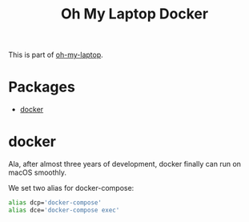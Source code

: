 #+TITLE: Oh My Laptop Docker
#+OPTIONS: toc:nil num:nil ^:nil

This is part of [[https://github.com/xiaohanyu/oh-my-laptop][oh-my-laptop]].

* Packages

- [[https://www.docker.com/][docker]]


* docker

Ala, after almost three years of development, docker finally can run on macOS
smoothly.

We set two alias for docker-compose:

#+begin_src bash
alias dcp='docker-compose'
alias dce='docker-compose exec'
#+end_src
